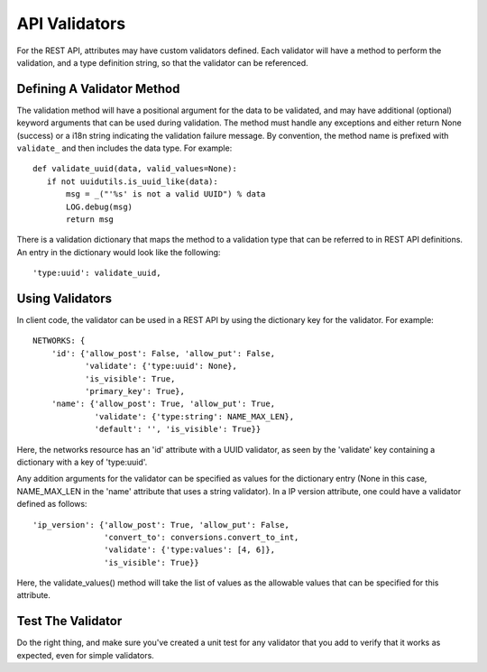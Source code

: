 ..
      Licensed under the Apache License, Version 2.0 (the "License"); you may
      not use this file except in compliance with the License. You may obtain
      a copy of the License at

          http://www.apache.org/licenses/LICENSE-2.0

      Unless required by applicable law or agreed to in writing, software
      distributed under the License is distributed on an "AS IS" BASIS, WITHOUT
      WARRANTIES OR CONDITIONS OF ANY KIND, either express or implied. See the
      License for the specific language governing permissions and limitations
      under the License.


      Convention for heading levels in Neutron devref:
      =======  Heading 0 (reserved for the title in a document)
      -------  Heading 1
      ~~~~~~~  Heading 2
      +++++++  Heading 3
      '''''''  Heading 4
      (Avoid deeper levels because they do not render well.)


API Validators
==============

For the REST API, attributes may have custom validators defined. Each
validator will have a method to perform the validation, and a type
definition string, so that the validator can be referenced.


Defining A Validator Method
---------------------------

The validation method will have a positional argument for the data to
be validated, and may have additional (optional) keyword arguments that
can be used during validation.  The method must handle any exceptions
and either return None (success) or a i18n string indicating the
validation failure message. By convention, the method name is prefixed
with ``validate_`` and then includes the data type. For example:

::

   def validate_uuid(data, valid_values=None):
      if not uuidutils.is_uuid_like(data):
          msg = _("'%s' is not a valid UUID") % data
          LOG.debug(msg)
          return msg

There is a validation dictionary that maps the method to a validation
type that can be referred to in REST API definitions. An entry in the
dictionary would look like the following:

::

  'type:uuid': validate_uuid,


Using Validators
----------------

In client code, the validator can be used in a REST API by using the
dictionary key for the validator. For example:

::

      NETWORKS: {
          'id': {'allow_post': False, 'allow_put': False,
                 'validate': {'type:uuid': None},
                 'is_visible': True,
                 'primary_key': True},
          'name': {'allow_post': True, 'allow_put': True,
                   'validate': {'type:string': NAME_MAX_LEN},
                   'default': '', 'is_visible': True}}

Here, the networks resource has an 'id' attribute with a UUID validator,
as seen by the 'validate' key containing a dictionary with a key of
'type:uuid'.

Any addition arguments for the validator can be specified as values for
the dictionary entry (None in this case, NAME_MAX_LEN in the 'name'
attribute that uses a string validator). In a IP version attribute, one
could have a validator defined as follows:

::

   'ip_version': {'allow_post': True, 'allow_put': False,
                  'convert_to': conversions.convert_to_int,
                  'validate': {'type:values': [4, 6]},
                  'is_visible': True}}

Here, the validate_values() method will take the list of values as the
allowable values that can be specified for this attribute.

Test The Validator
------------------

Do the right thing, and make sure you've created a unit test for any
validator that you add to verify that it works as expected, even for
simple validators.
